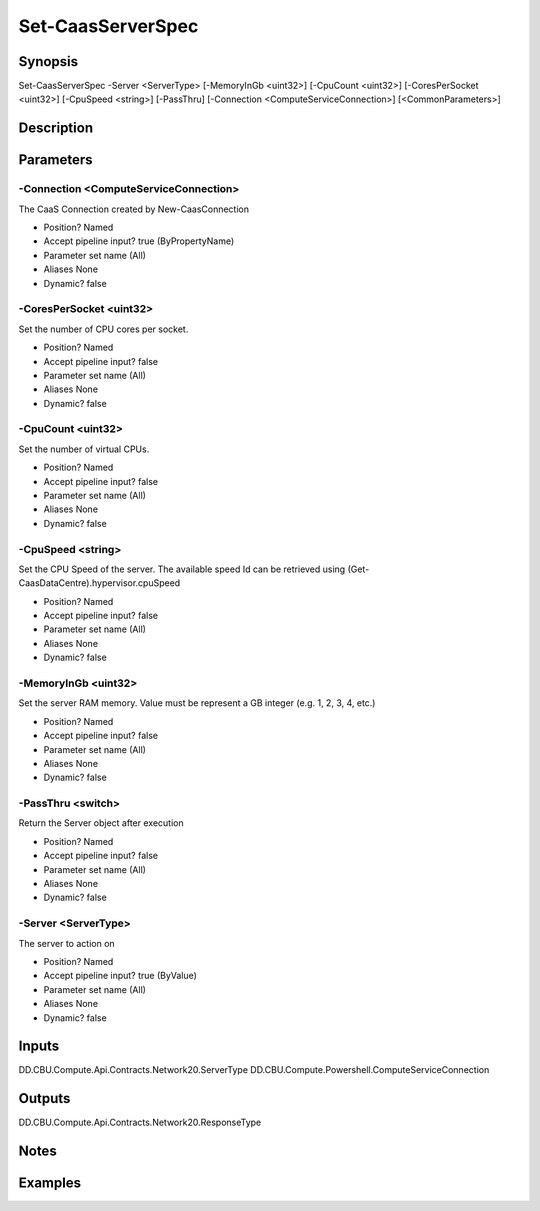 ﻿
Set-CaasServerSpec
===================

Synopsis
--------

.. code-block:: powershell
    
    
Set-CaasServerSpec -Server <ServerType> [-MemoryInGb <uint32>] [-CpuCount <uint32>] [-CoresPerSocket <uint32>] [-CpuSpeed <string>] [-PassThru] [-Connection <ComputeServiceConnection>] [<CommonParameters>]





Description
-----------



Parameters
----------




-Connection <ComputeServiceConnection>
~~~~~~~~~

The CaaS Connection created by New-CaasConnection

* Position?                    Named
* Accept pipeline input?       true (ByPropertyName)
* Parameter set name           (All)
* Aliases                      None
* Dynamic?                     false





-CoresPerSocket <uint32>
~~~~~~~~~

Set the number of CPU cores per socket.

* Position?                    Named
* Accept pipeline input?       false
* Parameter set name           (All)
* Aliases                      None
* Dynamic?                     false





-CpuCount <uint32>
~~~~~~~~~

Set the number of virtual CPUs.

* Position?                    Named
* Accept pipeline input?       false
* Parameter set name           (All)
* Aliases                      None
* Dynamic?                     false





-CpuSpeed <string>
~~~~~~~~~

Set the CPU Speed of the server. The available speed Id can be retrieved using (Get-CaasDataCentre).hypervisor.cpuSpeed

* Position?                    Named
* Accept pipeline input?       false
* Parameter set name           (All)
* Aliases                      None
* Dynamic?                     false





-MemoryInGb <uint32>
~~~~~~~~~

Set the server RAM memory. Value must be represent a GB integer (e.g. 1, 2, 3, 4, etc.)

* Position?                    Named
* Accept pipeline input?       false
* Parameter set name           (All)
* Aliases                      None
* Dynamic?                     false





-PassThru <switch>
~~~~~~~~~

Return the Server object after execution

* Position?                    Named
* Accept pipeline input?       false
* Parameter set name           (All)
* Aliases                      None
* Dynamic?                     false





-Server <ServerType>
~~~~~~~~~

The server to action on

* Position?                    Named
* Accept pipeline input?       true (ByValue)
* Parameter set name           (All)
* Aliases                      None
* Dynamic?                     false





Inputs
------

DD.CBU.Compute.Api.Contracts.Network20.ServerType
DD.CBU.Compute.Powershell.ComputeServiceConnection


Outputs
-------

DD.CBU.Compute.Api.Contracts.Network20.ResponseType


Notes
-----



Examples
---------


